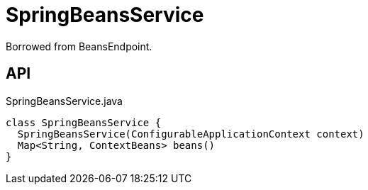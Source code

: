 = SpringBeansService
:Notice: Licensed to the Apache Software Foundation (ASF) under one or more contributor license agreements. See the NOTICE file distributed with this work for additional information regarding copyright ownership. The ASF licenses this file to you under the Apache License, Version 2.0 (the "License"); you may not use this file except in compliance with the License. You may obtain a copy of the License at. http://www.apache.org/licenses/LICENSE-2.0 . Unless required by applicable law or agreed to in writing, software distributed under the License is distributed on an "AS IS" BASIS, WITHOUT WARRANTIES OR  CONDITIONS OF ANY KIND, either express or implied. See the License for the specific language governing permissions and limitations under the License.

Borrowed from BeansEndpoint.

== API

[source,java]
.SpringBeansService.java
----
class SpringBeansService {
  SpringBeansService(ConfigurableApplicationContext context)
  Map<String, ContextBeans> beans()
}
----

